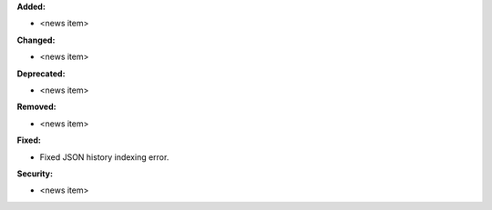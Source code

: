**Added:**

* <news item>

**Changed:**

* <news item>

**Deprecated:**

* <news item>

**Removed:**

* <news item>

**Fixed:**

* Fixed JSON history indexing error.

**Security:**

* <news item>
